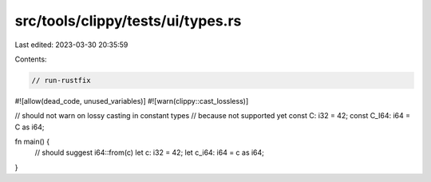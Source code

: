 src/tools/clippy/tests/ui/types.rs
==================================

Last edited: 2023-03-30 20:35:59

Contents:

.. code-block:: rs

    // run-rustfix

#![allow(dead_code, unused_variables)]
#![warn(clippy::cast_lossless)]

// should not warn on lossy casting in constant types
// because not supported yet
const C: i32 = 42;
const C_I64: i64 = C as i64;

fn main() {
    // should suggest i64::from(c)
    let c: i32 = 42;
    let c_i64: i64 = c as i64;
}


